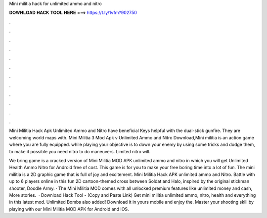 Mini militia hack for unlimited ammo and nitro



𝐃𝐎𝐖𝐍𝐋𝐎𝐀𝐃 𝐇𝐀𝐂𝐊 𝐓𝐎𝐎𝐋 𝐇𝐄𝐑𝐄 ===> https://t.ly/1vfm?902750



.



.



.



.



.



.



.



.



.



.



.



.

Mini Militia Hack Apk Unlimited Ammo and Nitro have beneficial Keys helpful with the dual-stick gunfire. They are welcoming world maps with. Mini Militia 3 Mod Apk v Unlimited Ammo and Nitro Download,Mini militia is an action game where you are fully equipped. while playing your objective is to down your enemy by using some tricks and dodge them, to make it possible you need nitro to do maneuvers. Limited nitro will.

We bring game is a cracked version of Mini Militia MOD APK unlimited ammo and nitro in which you will get Unlimited Health Ammo Nitro for Android free of cost. This game is for you to make your free boring time into a lot of fun. The mini militia is a 2D graphic game that is full of joy and excitement. Mini Militia Hack APK unlimited ammo and Nitro. Battle with up to 6 players online in this fun 2D cartoon-themed cross between Soldat and Halo, inspired by the original stickman shooter, Doodle Army. · The Mini Militia MOD comes with all unlocked premium features like unlimited money and cash, More stories.  · Download Hack Tool -  (Copy and Paste Link) Get mini militia unlimited ammo, nitro, health and everything in this latest mod. Unlimited Bombs also added! Download it in yours mobile and enjoy the. Master your shooting skill by playing with our Mini Militia MOD APK for Android and IOS.
